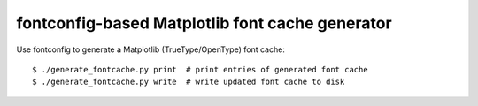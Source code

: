 fontconfig-based Matplotlib font cache generator
================================================

Use fontconfig to generate a Matplotlib (TrueType/OpenType) font cache::

    $ ./generate_fontcache.py print  # print entries of generated font cache
    $ ./generate_fontcache.py write  # write updated font cache to disk
